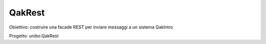.. role:: red 
.. role:: blue 
.. role:: brown 
.. role:: remark
.. role:: worktodo  

=============================
QakRest
=============================

Obiettivo: costruire una facade REST per inviare messaggi a un sistema QakIntro

Progetto: unibo.QakRest


